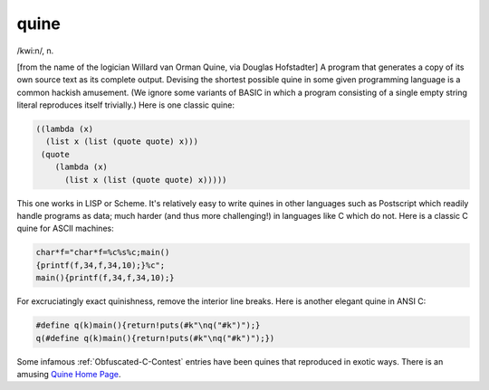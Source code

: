 .. _quine:

============================================================
quine
============================================================

/kwi:n/, n\.

[from the name of the logician Willard van Orman Quine, via Douglas Hofstadter] A program that generates a copy of its own source text as its complete output.
Devising the shortest possible quine in some given programming language is a common hackish amusement.
(We ignore some variants of BASIC in which a program consisting of a single empty string literal reproduces itself trivially.)
Here is one classic quine:

.. code-block:: none


   ((lambda (x)
     (list x (list (quote quote) x)))
    (quote
       (lambda (x)
         (list x (list (quote quote) x)))))

This one works in LISP or Scheme.
It's relatively easy to write quines in other languages such as Postscript which readily handle programs as data; much harder (and thus more challenging!)
in languages like C which do not.
Here is a classic C quine for ASCII machines:

.. code-block:: none


   char*f="char*f=%c%s%c;main()
   {printf(f,34,f,34,10);}%c";
   main(){printf(f,34,f,34,10);}

For excruciatingly exact quinishness, remove the interior line breaks.
Here is another elegant quine in ANSI C:

.. code-block:: none


   #define q(k)main(){return!puts(#k"\nq("#k")");}
   q(#define q(k)main(){return!puts(#k"\nq("#k")");})

Some infamous :ref:`Obfuscated-C-Contest` entries have been quines that reproduced in exotic ways.
There is an amusing `Quine Home Page <http://www.nyx.org/~gthompso/quine.htm>`_.

